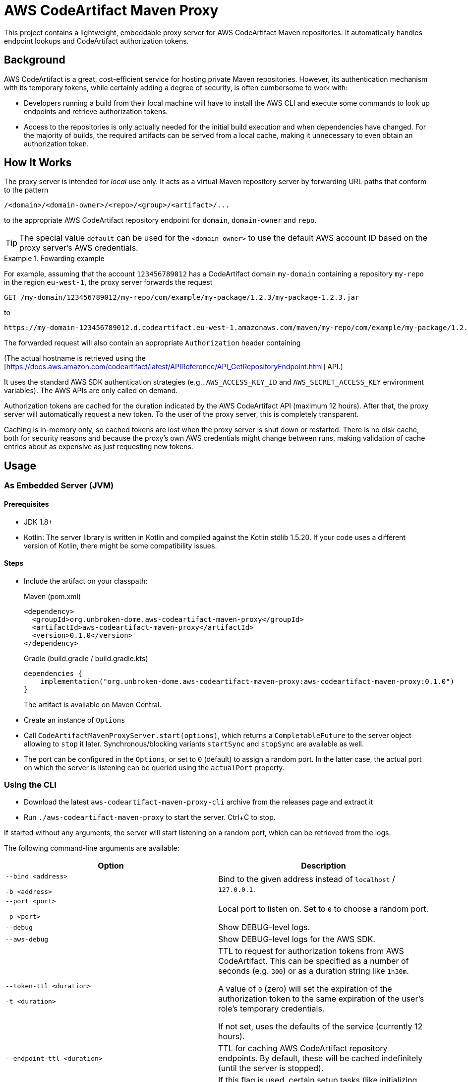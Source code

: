 :version: 0.1.0

ifdef::env-github[]
:tip-caption: :bulb:
:note-caption: :information_source:
:important-caption: :heavy_exclamation_mark:
:caution-caption: :fire:
:warning-caption: :warning:

:toc-placement!:
endif::[]

= AWS CodeArtifact Maven Proxy

This project contains a lightweight, embeddable proxy server for AWS CodeArtifact Maven repositories. It
automatically handles endpoint lookups and CodeArtifact authorization tokens.

== Background

AWS CodeArtifact is a great, cost-efficient service for hosting private Maven repositories. However, its
authentication mechanism with its temporary tokens, while certainly adding a degree of security, is often
cumbersome to work with:

* Developers running a build from their local machine will have to install the AWS CLI and execute some
  commands to look up endpoints and retrieve authorization tokens.

* Access to the repositories is only actually needed for the initial build execution and when dependencies
  have changed. For the majority of builds, the required artifacts can be served from a local cache, making
  it unnecessary to even obtain an authorization token.

== How It Works

The proxy server is intended for _local_ use only. It acts as a virtual Maven repository server by forwarding
URL paths that conform to the pattern

----
/<domain>/<domain-owner>/<repo>/<group>/<artifact>/...
----

to the appropriate AWS CodeArtifact repository endpoint for `domain`, `domain-owner` and `repo`.

TIP: The special value `default` can be used for the `<domain-owner>` to use the default AWS account ID based on the
proxy server's AWS credentials.


.Fowarding example
====

For example, assuming that the account `123456789012` has a CodeArtifact domain `my-domain` containing a repository
`my-repo` in the region `eu-west-1`, the proxy server forwards the request

----
GET /my-domain/123456789012/my-repo/com/example/my-package/1.2.3/my-package-1.2.3.jar
----

to

----
https://my-domain-123456789012.d.codeartifact.eu-west-1.amazonaws.com/maven/my-repo/com/example/my-package/1.2.3/my-package-1.2.3.jar
----

The forwarded request will also contain an appropriate `Authorization` header containing

(The actual hostname is retrieved using the
[https://docs.aws.amazon.com/codeartifact/latest/APIReference/API_GetRepositoryEndpoint.html] API.)

====

It uses the standard AWS SDK authentication strategies (e.g., `AWS_ACCESS_KEY_ID` and `AWS_SECRET_ACCESS_KEY`
environment variables). The AWS APIs are only called on demand.

Authorization tokens are cached for the duration indicated by the AWS CodeArtifact API (maximum 12 hours). After
that, the proxy server will automatically request a new token. To the user of the proxy server, this is completely
transparent.

Caching is in-memory only, so cached tokens are lost when the proxy server is shut down or restarted. There is no
disk cache, both for security reasons and because the proxy's own AWS credentials might change between runs, making
validation of cache entries about as expensive as just requesting new tokens.


== Usage

=== As Embedded Server (JVM)

==== Prerequisites

- JDK 1.8+
- Kotlin: The server library is written in Kotlin and compiled against the Kotlin stdlib 1.5.20. If your
  code uses a different version of Kotlin, there might be some compatibility issues.

==== Steps

- Include the artifact on your classpath:
+
.Maven (pom.xml)
[source,xml,subs="+attributes"]
----
<dependency>
  <groupId>org.unbroken-dome.aws-codeartifact-maven-proxy</groupId>
  <artifactId>aws-codeartifact-maven-proxy</artifactId>
  <version>{version}</version>
</dependency>
----
+
.Gradle (build.gradle / build.gradle.kts)
[source,kotlin,subs="+attributes"]
----
dependencies {
    implementation("org.unbroken-dome.aws-codeartifact-maven-proxy:aws-codeartifact-maven-proxy:{version}")
}
----
+
The artifact is available on Maven Central.

- Create an instance of `Options`

- Call `CodeArtifactMavenProxyServer.start(options)`, which returns a `CompletableFuture` to the server
  object allowing to `stop` it later. Synchronous/blocking variants `startSync` and `stopSync` are available as well.

- The port can be configured in the `Options`, or set to `0` (default) to assign a random port. In the latter case,
  the actual port on which the server is listening can be queried using the `actualPort` property.


=== Using the CLI

- Download the latest `aws-codeartifact-maven-proxy-cli` archive from the releases page and extract it

- Run `./aws-codeartifact-maven-proxy` to start the server. Ctrl+C to stop.

If started without any arguments, the server will start listening on a random port, which can be retrieved from the
logs.

The following command-line arguments are available:


|===
| Option | Description

| `--bind <address>`

  `-b <address>`
| Bind to the given address instead of `localhost` / `127.0.0.1`.

| `--port <port>`

  `-p <port>`
| Local port to listen on. Set to `0` to choose a random port.

| `--debug`
| Show DEBUG-level logs.

| `--aws-debug`
| Show DEBUG-level logs for the AWS SDK.

| `--token-ttl <duration>`

  `-t <duration>`
| TTL to request for authorization tokens from AWS CodeArtifact. This can be specified as a number of seconds
(e.g. `300`) or as a duration string like `1h30m`.

A value of `0` (zero) will set the expiration of the authorization token to the same
expiration of the user's role's temporary credentials.

If not set, uses the defaults of the service (currently 12 hours).

| `--endpoint-ttl <duration>`
| TTL for caching AWS CodeArtifact repository endpoints. By default, these will be cached
  indefinitely (until the server is stopped).

| `--eager-init`
| If this flag is used, certain setup tasks (like initializing the AWS clients) are done when
  the server starts. By default, all initialization is done lazily when it is actually needed,
  i.e. on the first request.

| `--wiretap [ all \| targets ]`
| Specify a list of targets to enable "wiretap" logging on TRACE level. Valid targets are
  `raw`, `http` and `ssl`.

Multiple targets can be specified as a comma-separated list, e.g.
  `--wiretap raw,http`.

The value `all` (or just `--wiretap`) will enable wiretap logging
for all targets.

|===



=== Using a Docker image

Currently, the Docker image is not published to a public registry, but you can easily create it on your local Docker
host with:

----
./gradlew :cli:jibDockerBuild
----

The environment variables or files for the desired AWS authentication strategy must be passed to the Docker image,
and the port should be forwarded to the host. (Remember to bind to 127.0.0.1 on the host, otherwise the server will
be public in your network!)

----
export AWS_ACCESS_KEY_ID=...
export AWS_SECRET_ACCESS_KEY=...
export AWS_REGION=...

docker run -d --name aws-codeartifact-maven-proxy \
  -e AWS_ACCESS_KEY_ID -e AWS_SECRET_ACCESS_KEY -e AWS_REGION \
  -p 127.0.0.1:8080:8080 \
  unbroken-dome:aws-codeartifact-maven-proxy:<version> -b 0.0.0.0 -p 8080
----

Other CLI arguments can be used as described above.
